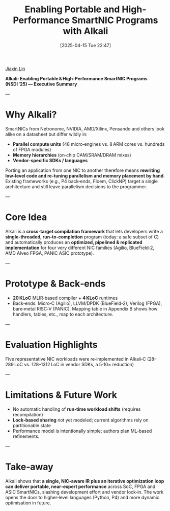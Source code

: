 :PROPERTIES:
:ID:       a51c53a7-f20d-4d12-a17c-819828319929
:END:
#+title: Enabling Portable and High-Performance SmartNIC Programs with Alkali
#+date: [2025-04-15 Tue 22:47]

[[id:a7bcd8d2-be57-4254-b599-3d7e9b340688][Jiaxin Lin]]

*Alkali: Enabling Portable & High‑Performance SmartNIC Programs (NSDI ’25) — Executive Summary*

---

* Why Alkali?
SmartNICs from Netronome, NVIDIA, AMD/Xilinx, Pensando and others look alike on a datasheet but differ wildly in:
+ *Parallel compute units* (48 micro‑engines vs. 8 ARM cores vs. hundreds of FPGA modules)  
+ *Memory hierarchies* (on‑chip CAM/SRAM/DRAM mixes)  
+ *Vendor‑specific SDKs / languages*

Porting an application from one NIC to another therefore means *rewriting low‑level code and re‑tuning parallelism and memory placement by hand*. Existing frameworks (e.g., P4 back‑ends, Floem, ClickNP) target a single architecture and still leave parallelism decisions to the programmer.

---

* Core Idea
Alkali is a *cross‑target compilation framework* that lets developers write a *single‑threaded, run‑to‑completion* program (today: a safe subset of C) and automatically produces an **optimized, pipelined & replicated implementation** for four very different NIC families (Agilio, BlueField‑2, AMD Alveo FPGA, PANIC ASIC prototype).

---

* Prototype & Back‑ends
+ *20 KLoC* MLIR‑based compiler + *4 KLoC* runtimes  
+ Back‑ends: Micro‑C (Agilio), LLVM/DPDK (BlueField‑2), Verilog (FPGA), bare‑metal RISC‑V (PANIC). Mapping table in Appendix B shows how handlers, tables, etc., map to each architecture.

---

* Evaluation Highlights
Five representative NIC workloads were re‑implemented in Alkali‑C (28–289 LoC vs. 128–1312 LoC in vendor SDKs, a 5‑10× reduction)

---

* Limitations & Future Work

+ No automatic handling of *run‑time workload shifts* (requires recompilation)  
+ *Lock‑based sharing* not yet modeled; current algorithms rely on partitionable state  
+ Performance model is intentionally simple; authors plan ML‑based refinements.

---

* Take‑away
Alkali shows that *a single, NIC‑aware IR plus an iterative optimization loop can deliver portable, near‑expert performance* across SoC, FPGA and ASIC SmartNICs, slashing development effort and vendor lock‑in. The work opens the door to higher‑level languages (Python, P4) and more dynamic optimisation in future.
